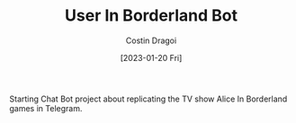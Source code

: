 :PROPERTIES:
:ID:       e06acad3-4033-4723-9aa4-599541d2c20f
:END:
#+TITLE: User In Borderland Bot
#+AUTHOR: Costin Dragoi
#+DATE: [2023-01-20 Fri]
#+FILETAGS: project
#+CATEGORY: public

Starting Chat Bot project about replicating the TV show Alice In Borderland games in Telegram.
